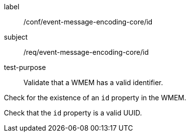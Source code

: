 [[ats_event-message-encoding-core_id]]
====
[%metadata]
label:: /conf/event-message-encoding-core/id
subject:: /req/event-message-encoding-core/id
test-purpose:: Validate that a WMEM has a valid identifier.

[.component,class=test method]
=====
[.component,class=step]
--
Check for the existence of an `+id+` property in the WMEM.
--

[.component,class=step]
--
Check that the `+id+` property is a valid UUID.
--

=====
====
